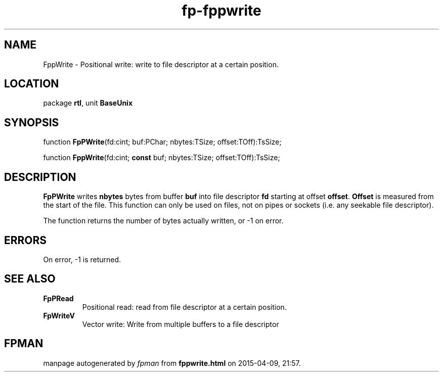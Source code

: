 .\" file autogenerated by fpman
.TH "fp-fppwrite" 3 "2014-03-14" "fpman" "Free Pascal Programmer's Manual"
.SH NAME
FppWrite - Positional write: write to file descriptor at a certain position.
.SH LOCATION
package \fBrtl\fR, unit \fBBaseUnix\fR
.SH SYNOPSIS
function \fBFpPWrite\fR(fd:cint; buf:PChar; nbytes:TSize; offset:TOff):TsSize;

function \fBFppWrite\fR(fd:cint; \fBconst\fR buf; nbytes:TSize; offset:TOff):TsSize;
.SH DESCRIPTION
\fBFpPWrite\fR writes \fBnbytes\fR bytes from buffer \fBbuf\fR into file descriptor \fBfd\fR starting at offset \fBoffset\fR. \fBOffset\fR is measured from the start of the file. This function can only be used on files, not on pipes or sockets (i.e. any seekable file descriptor).

The function returns the number of bytes actually written, or -1 on error.


.SH ERRORS
On error, -1 is returned.


.SH SEE ALSO
.TP
.B FpPRead
Positional read: read from file descriptor at a certain position.
.TP
.B FpWriteV
Vector write: Write from multiple buffers to a file descriptor

.SH FPMAN
manpage autogenerated by \fIfpman\fR from \fBfppwrite.html\fR on 2015-04-09, 21:57.

